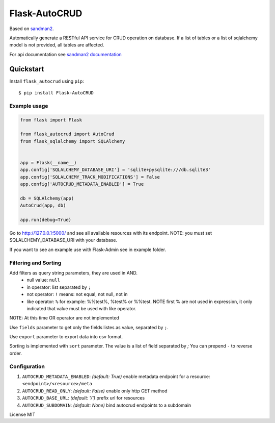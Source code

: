Flask-AutoCRUD
==============

Based on `sandman2 <https://github.com/jeffknupp/sandman2>`__.

Automatically generate a RESTful API service for CRUD operation on
database. If a list of tables or a list of sqlalchemy model is not
provided, all tables are affected.

For api documentation see `sandman2
documentation <http://sandman2.readthedocs.io/en/latest/>`__

Quickstart
~~~~~~~~~~

Install ``flask_autocrud`` using ``pip``:

::

   $ pip install Flask-AutoCRUD

.. _section-1:

Example usage
^^^^^^^^^^^^^

.. code:: python

   from flask import Flask

   from flask_autocrud import AutoCrud
   from flask_sqlalchemy import SQLAlchemy


   app = Flask(__name__)
   app.config['SQLALCHEMY_DATABASE_URI'] = 'sqlite+pysqlite:///db.sqlite3'
   app.config['SQLALCHEMY_TRACK_MODIFICATIONS'] = False
   app.config['AUTOCRUD_METADATA_ENABLED'] = True

   db = SQLAlchemy(app)
   AutoCrud(app, db)

   app.run(debug=True)

Go to http://127.0.0.1:5000/ and see all available resources with its
endpoint. NOTE: you must set SQLALCHEMY_DATABASE_URI with your database.

If you want to see an example use with Flask-Admin see in example folder.

.. _section-2:

Filtering and Sorting
^^^^^^^^^^^^^^^^^^^^^

Add filters as query string parameters, they are used in AND.
    - null value: ``null``
    - in operator: list separated by ``;``
    - not operator: ``!`` means: not equal, not null, not in
    - like operator: ``%`` for example: %%test%, %test% or %%test.
      NOTE first % are not used in expression, it only indicated that value must be used with like operator.

NOTE: At this time OR operator are not implemented

Use ``fields`` parameter to get only the fields listes as value, separated by ``;``.

Use ``export`` parameter to export data into csv format.

Sorting is implemented with ``sort`` parameter. The value is a list of field separated by `;`
You can prepend ``-`` to reverse order.

.. _section-3:

Configuration
^^^^^^^^^^^^^

1. ``AUTOCRUD_METADATA_ENABLED``: *(default: True)* enable metadata
   endpoint for a resource: ``<endpoint>/<resource>/meta``
2. ``AUTOCRUD_READ_ONLY``: *(default: False)* enable only http GET
   method
3. ``AUTOCRUD_BASE_URL``: *(default: '/')* prefix url for resources
4. ``AUTOCRUD_SUBDOMAIN``: *(default: None)* bind autocrud endpoints to
   a subdomain

License MIT
